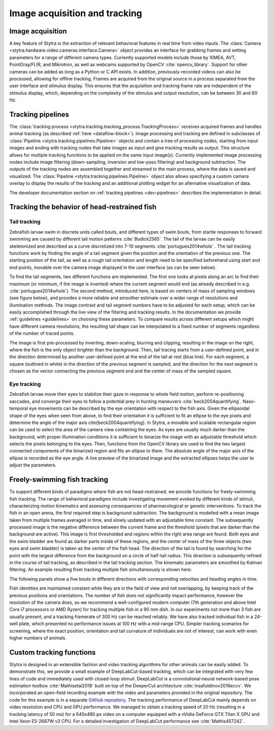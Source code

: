.. role:: red
.. role:: yellow
.. role:: blue


.. raw:: html

     <script src="https://cdn.plot.ly/plotly-latest.min.js"></script>

.. _tracking-desc:

Image acquisition and tracking
==============================

Image acquisition
-----------------

A key feature of Stytra is the extraction of relevant behavioral features in real time from video inputs. The :class:`Camera <stytra.hardware.video.cameras.interface.Camera>` object provides an interface for grabbing frames and setting parameters for a range of different camera types. Currently supported models include those by XIMEA, AVT, PointGray/FLIR, and Mikrotron, as well as webcams supported by OpenCV :cite:`opencv_library`. Support for other cameras can be added as long as a Python or C API exists. In addition, previously-recorded videos can also be processed, allowing for offline tracking. Frames are acquired from the original source in a process separated from the user interface and stimulus display. This ensures that the acquisition and tracking frame rate are independent of the stimulus display, which, depending on the complexity of the stimulus and output resolution, can be between 30 and 60 Hz.


Tracking pipelines
------------------

The :class:`tracking process <stytra.tracking.tracking_process.TrackingProcess>` receives acquired frames and handles animal tracking (as described :ref:`here <dataflow-block>`). Image processing and tracking are defined in subclasses of :class:`Pipeline <stytra.tracking.pipelines.Pipeline>` objects and contain a tree of processing nodes, starting from input images and ending with tracking nodes that take images as input and give tracking results as output. This structure allows for multiple tracking functions to be applied on the same input image(s). Currently implemented image processing nodes include image filtering (down-sampling, inversion and low-pass filtering) and background subtraction.
The outputs of the tracking nodes are assembled together and streamed to the main process, where the data is saved and visualized. The :class:`Pipeline <stytra.tracking.pipelines.Pipeline>` object also allows specifying a custom camera overlay to display the results of the tracking and an additional plotting widget for an alternative visualization of data.

The developer documentation section on :ref:`tracking pipelines <dev-pipelines>` describes the implementation in detail.

Tracking the behavior of head-restrained fish
---------------------------------------------

Tail tracking
.............

Zebrafish larvae swim in discrete units called bouts, and different types of swim bouts, from startle responses to forward swimming are caused by different tail motion patterns :cite:`Budick2565`. The tail of the larvae can be easily skeletonized and described as a curve discretized into 7-10 segments :cite:`portugues2014whole` . The tail tracking functions work by finding the angle of a tail segment given the position and the orientation of the previous one. The starting position of the tail, as well as a rough tail orientation and length need to be specified beforehand using start and end points, movable over the camera image displayed in the user interface (as can be seen below).

To find the tail segments, two different functions are implemented. The first one looks at pixels along an arc to find their maximum (or minimum, if the image is inverted) where the current segment would end (as already described in e.g. :cite:`portugues2014whole`). The second method, introduced here, is based on centers of mass of sampling windows (see figure below), and provides a more reliable and smoother estimate over a wider range of resolutions and illumination methods. The image contrast and tail segment numbers have to be adjusted for each setup, which can be easily accomplished through the live view of the filtering and tracking results. In the documentation we provide :ref:`guidelines <guidelines>` on choosing these parameters. To compare results across different setups which might have different camera resolutions, the resulting tail shape can be interpolated  to a fixed number of segments regardless of the number of traced points.

.. image:: ../../figures/tracking_img.png
   :height: 320px
   :alt: tracking animation

.. image:: ../../figures/tracking_img_proc.png
   :height: 320px
   :alt: tracking animation

.. raw:: html

    <video height="320px" loop src="../_static/tracking_anim.mp4"
        style="vertical-align:middle;margin-bottom:24px" autoplay controls> </video>


The image is first pre-processed by inverting, down-scaling, blurring and clipping, resulting in the image on the right, where the fish is the only object brighter than the background. Then, tail tracing starts from a user-defined point, and in the direction determined by another user-defined point at the end of the tail at rest (:blue:`blue line`). For each segment, a square (outlined in white) in the :yellow:`direction of the previous segment` is sampled, and the direction for the next segment is chosen as the :red:`vector` connecting the previous segment end and the center of mass of the sampled square.


Eye tracking
............

Zebrafish larvae move their eyes to stabilize their gaze in response to whole field motion, perform re-positioning saccades, and converge their eyes to follow a potential prey in hunting maneuvers :cite:`beck2004quantifying`. Naso-temporal eye movements can be described by the eye orientation with respect to the fish axis. Given the ellipsoidal shape of the eyes when seen from above, to find their orientation it is sufficient to fit an ellipse to the eye pixels and determine the angle of the major axis \cite{beck2004quantifying}. In Stytra, a movable and scalable rectangular region can be used to select the area of the camera view containing the eyes. As eyes are usually much darker than the background, with proper illumination conditions it is  sufficient to binarize the image with an adjustable threshold which selects the pixels belonging to the eyes. Then, functions from the OpenCV library are used to find the two largest connected components of the binarized region and fits an ellipse to them. The absolute angle of the major axis of the ellipse is recorded as the eye angle. A live preview of the binarized image and the extracted ellipses helps the user to adjust the parameters.


Freely-swimming fish tracking
-----------------------------

To support different kinds of paradigms where fish are not head-restrained, we provide functions for freely-swimming fish tracking. The range of behavioral paradigms include investigating movement evoked by different kinds of stimuli, characterizing motion kinematics and assessing consequences of pharmacological or genetic interventions. To track the fish in an open arena, the first required step is background subtraction. The background is modelled with a mean image taken from multiple frames averaged in time, and slowly updated with an adjustable time constant. The subsequently processed image is the negative difference between the current frame and the threshold (pixels that are darker than the background are active). This image is first thresholded and regions within the right area range are found. Both eyes and the swim bladder are found as darker parts inside of these regions, and the center of mass of the three objects (two eyes and swim bladder) is taken as the center of the fish head. The direction of the tail is found by searching for the point with the largest difference from the background on a circle of half-tail radius. This direction is subsequently refined in the course of tail tracking, as described in the tail tracking section. The kinematic parameters are smoothed by Kalman filtering. An example resulting from tracking multiple fish simultaneously is shown here:

.. raw:: html
   :file: ../../figures/bout_examples.html

The following panels show a five bouts in different directions with corresponding velocities and heading angles in time.

.. image:: ../../figures/example_bouts.svg
   :width: 90%
   :alt: five bouts

Fish identities are maintained constant while they are in the field of view and not overlapping, by keeping track of the previous positions and orientations. The number of fish does not significantly impact performance, however the resolution of the camera does, so we recommend a well-configured modern computer (7th generation and above Intel Core i7 processors or AMD Ryzen) for tracking multiple fish in a 90 mm dish. In our experiments not more than 3 fish are usually present, and a tracking framerate of 300 Hz can be reached reliably. We have also tracked individual fish in a 24-well plate, which presented no performance issues at 100 Hz with a mid-range CPU. Simpler tracking scenarios for screening, where the exact position, orientation and tail curvature of individuals are not of interest, can work with even higher numbers of animals.


Custom tracking functions
-------------------------
Stytra is designed in an extensible fashion and video tracking algorithms for other animals can be easily added. To demonstrate this, we provide a small example of DeepLabCut-based tracking, which can be integrated with very few lines of code and immediately used with closed-loop stimuli. DeepLabCut is a convolutional neural network-based pose estimation toolbox :cite:`Mathisetal2018` built on top of the DeeperCut architecture :cite:`insafutdinov2016eccv`. We incorporated an open-field recording example with the video and parameters provided in the original repository. The code for this example is in a separate `GitHub repository <https://github.com/portugueslab/Stytra-with-DeepLabCut>`_. The tracking performance of DeepLabCut mainly depends on video resolution and CPU and GPU performance. We managed to obtain a tracking speed of 20 Hz (resulting in a tracking latency of 50 ms) for a 640x480 px video on a computer equipped with a nVidia GeForce GTX Titan X GPU and Intel Xeon E5-2687W v3 CPU. For a detailed investigation of DeepLabCut performance see :cite:`Mathis457242`.


.. bibliography:: biblio.bib
